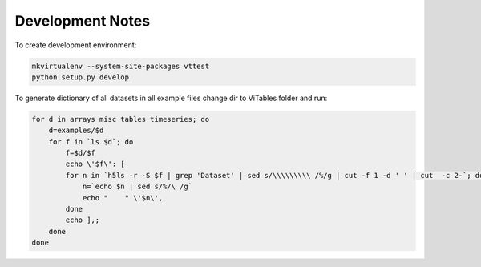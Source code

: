 Development Notes
=================

To create development environment:

.. code-block:: sh

   mkvirtualenv --system-site-packages vttest
   python setup.py develop

To generate dictionary of all datasets in all example files change dir
to ViTables folder and run:

.. code-block:: sh

   for d in arrays misc tables timeseries; do 
       d=examples/$d
       for f in `ls $d`; do
           f=$d/$f
           echo \'$f\': [
	   for n in `h5ls -r -S $f | grep 'Dataset' | sed s/\\\\\\\\\ /%/g | cut -f 1 -d ' ' | cut  -c 2-`; do
	       n=`echo $n | sed s/%/\ /g`
	       echo "    " \'$n\',
	   done
	   echo ],;
       done
   done
